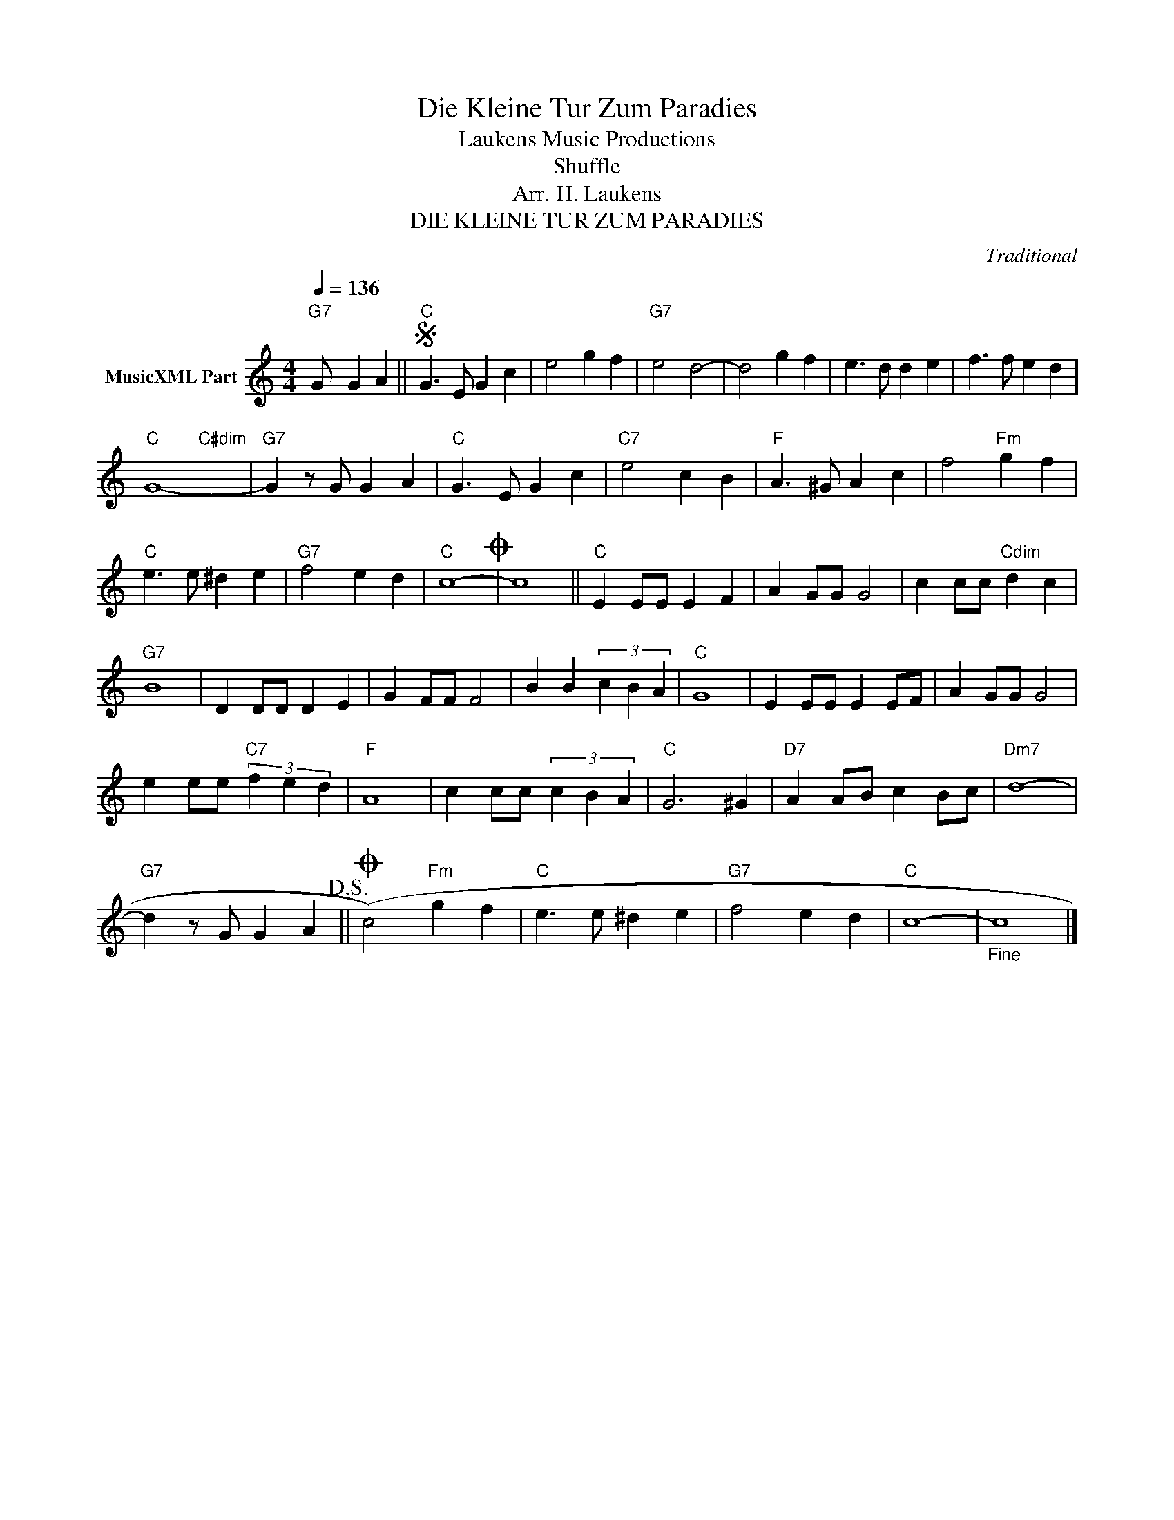X:1
T:Die Kleine Tur Zum Paradies
T: Laukens Music Productions  
T:Shuffle
T:Arr. H. Laukens
T:DIE KLEINE TUR ZUM PARADIES
C:Traditional
Z:All Rights Reserved
%%score ( 1 2 )
L:1/4
Q:1/4=136
M:4/4
K:C
V:1 treble nm="MusicXML Part"
%%MIDI program 0
%%MIDI control 7 102
%%MIDI control 10 64
V:2 treble 
%%MIDI channel 1
%%MIDI program 0
%%MIDI control 7 102
%%MIDI control 10 64
L:1/8
V:1
"G7" G/ G A ||S"C" G3/2 E/ G c | e2 g f |"G7" e2 d2- | d2 g f | e3/2 d/ d e | f3/2 f/ e d | %7
"C" G4- |"G7" G z/ G/ G A |"C" G3/2 E/ G c |"C7" e2 c B |"F" A3/2 ^G/ A c | f2"Fm" g f | %13
"C" e3/2 e/ ^d e |"G7" f2 e d |"C" c4-O | c4 ||"C" E E/E/ E F | A G/G/ G2 | c c/c/"Cdim" d c | %20
"G7" B4 | D D/D/ D E | G F/F/ F2 | B B (3c B A |"C" G4 | E E/E/ E E/F/ | A G/G/ G2 | %27
 e e/e/"C7" (3f e d |"F" A4 | c c/c/ (3c B A |"C" G3 ^G |"D7" A A/B/ c B/c/ |"Dm7" d4- | %33
"G7" d z/ G/ G A!D.S.! ||O (c2)"Fm" g f |"C" e3/2 e/ ^d e |"G7" f2 e d |"C" c4- |"_Fine" c4 |] %39
V:2
 x5 || x8 | x8 | x8 | x8 | x8 | x8 | x4"C#dim" x4 | x8 | x8 | x8 | x8 | x8 | x8 | x8 | x8 | x8 || %17
 x8 | x8 | x8 | x8 | x8 | x8 | x8 | x8 | x8 | x8 | x8 | x8 | x8 | x8 | x8 | x8 | x8 || x8 | x8 | %36
 x8 | x8 | x8 |] %39

